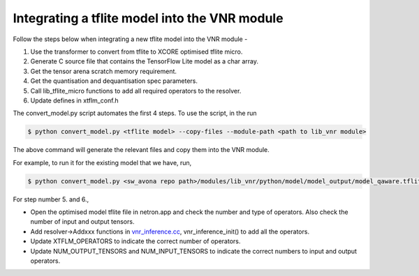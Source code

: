 
Integrating a tflite model into the VNR module
==============================================

Follow the steps below when integrating a new tflite model into the VNR module -

1. Use the transformer to convert from tflite to XCORE optimised tflite micro.
2. Generate C source file that contains the TensorFlow Lite model as a char array.
3. Get the tensor arena scratch memory requirement.
4. Get the quantisation and dequantisation spec parameters.
5. Call lib_tflite_micro functions to add all required operators to the resolver.
6. Update defines in xtflm_conf.h

The convert_model.py script automates the first 4 steps. To use the script, in the run

.. code-block:: console

    $ python convert_model.py <tflite model> --copy-files --module-path <path to lib_vnr module>

The above command will generate the relevant files and copy them into the VNR module.

For example, to run it for the existing model that we have, run,

.. code-block:: console

    $ python convert_model.py <sw_avona repo path>/modules/lib_vnr/python/model/model_output/model_qaware.tflite --copy-files --module-path=<sw_avona repo path>/modules/lib_vnr


For step number 5. and 6.,

- Open the optimised model tflite file in netron.app and check the number and type of operators. Also check the number of input and output tensors.

- Add resolver->Addxxx functions in `vnr_inference.cc <https://github.com/xmos/sw_avona/blob/develop/modules/lib_vnr/src/inference/vnr_inference.cc>`_, vnr_inference_init() to add all the operators.

- Update XTFLM_OPERATORS to indicate the correct number of operators.

- Update NUM_OUTPUT_TENSORS and NUM_INPUT_TENSORS to indicate the correct numbers to input and output operators.





